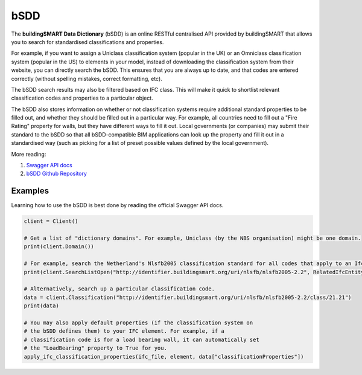 bSDD
====

The **buildingSMART Data Dictionary** (bSDD) is an online RESTful centralised
API provided by buildingSMART that allows you to search for standardised
classifications and properties.

For example, if you want to assign a Uniclass classification system (popular in
the UK) or an Omniclass classification system (popular in the US) to elements
in your model, instead of downloading the classification system from their
website, you can directly search the bSDD. This ensures that you are always up
to date, and that codes are entered correctly (without spelling mistakes,
correct formatting, etc).

The bSDD search results may also be filtered based on IFC class. This will make
it quick to shortlist relevant classification codes and properties to a
particular object.

The bSDD also stores information on whether or not classification systems
require additional standard properties to be filled out, and whether they
should be filled out in a particular way. For example, all countries need to
fill out a "Fire Rating" property for walls, but they have different ways to
fill it out. Local governments (or companies) may submit their standard to the
bSDD so that all bSDD-compatible BIM applications can look up the property and
fill it out in a standardised way (such as picking for a list of preset
possible values defined by the local government).

More reading:

1. `Swagger API docs <https://bs-dd-api-prototype.azurewebsites.net/swagger/index.html>`_
2. `bSDD Github Repository <https://github.com/buildingSMART/bSDD>`_

Examples
--------

Learning how to use the bSDD is best done by reading the official Swagger API docs.

.. code-block:: python

    client = Client()

    # Get a list of "dictionary domains". For example, Uniclass (by the NBS organisation) might be one domain.
    print(client.Domain())

    # For example, search the Netherland's Nlsfb2005 classification standard for all codes that apply to an IfcWall.
    print(client.SearchListOpen("http://identifier.buildingsmart.org/uri/nlsfb/nlsfb2005-2.2", RelatedIfcEntity="IfcWall"))

    # Alternatively, search up a particular classification code.
    data = client.Classification("http://identifier.buildingsmart.org/uri/nlsfb/nlsfb2005-2.2/class/21.21")
    print(data)

    # You may also apply default properties (if the classification system on
    # the bSDD defines them) to your IFC element. For example, if a
    # classification code is for a load bearing wall, it can automatically set
    # the "LoadBearing" property to True for you.
    apply_ifc_classification_properties(ifc_file, element, data["classificationProperties"])
